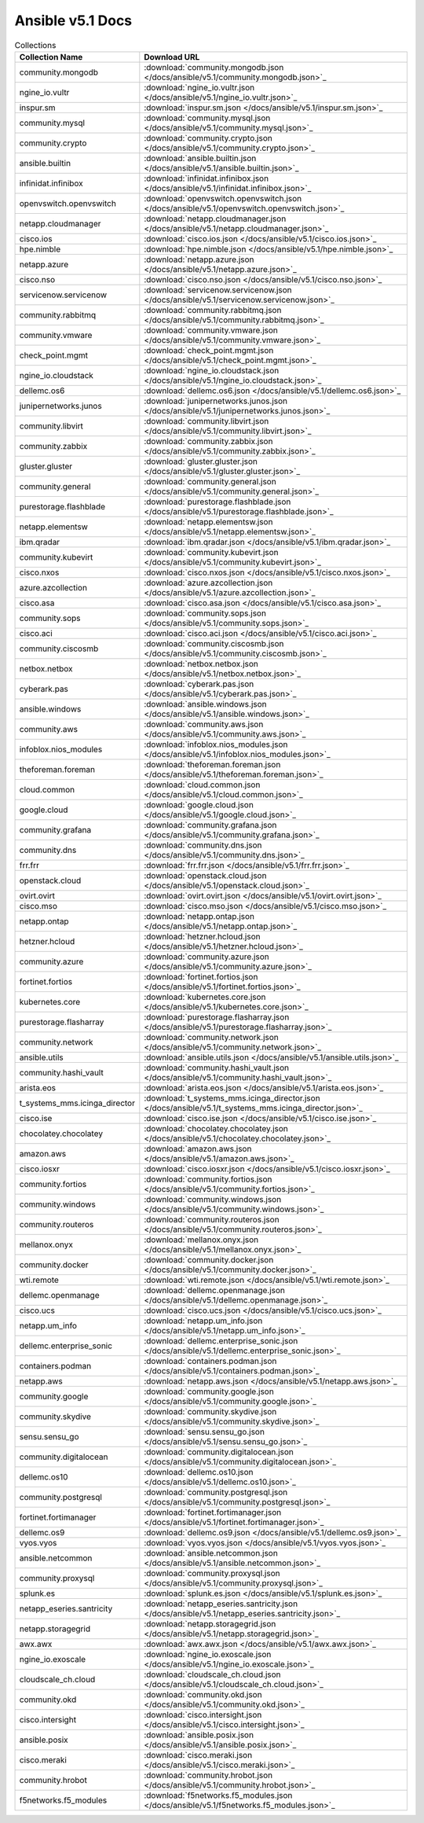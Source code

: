 

Ansible v5.1 Docs
========================================

.. list-table:: Collections
   :header-rows: 1

   * - Collection Name
     - Download URL

   * - community.mongodb
     - :download:`community.mongodb.json </docs/ansible/v5.1/community.mongodb.json>`_

   * - ngine_io.vultr
     - :download:`ngine_io.vultr.json </docs/ansible/v5.1/ngine_io.vultr.json>`_

   * - inspur.sm
     - :download:`inspur.sm.json </docs/ansible/v5.1/inspur.sm.json>`_

   * - community.mysql
     - :download:`community.mysql.json </docs/ansible/v5.1/community.mysql.json>`_

   * - community.crypto
     - :download:`community.crypto.json </docs/ansible/v5.1/community.crypto.json>`_

   * - ansible.builtin
     - :download:`ansible.builtin.json </docs/ansible/v5.1/ansible.builtin.json>`_

   * - infinidat.infinibox
     - :download:`infinidat.infinibox.json </docs/ansible/v5.1/infinidat.infinibox.json>`_

   * - openvswitch.openvswitch
     - :download:`openvswitch.openvswitch.json </docs/ansible/v5.1/openvswitch.openvswitch.json>`_

   * - netapp.cloudmanager
     - :download:`netapp.cloudmanager.json </docs/ansible/v5.1/netapp.cloudmanager.json>`_

   * - cisco.ios
     - :download:`cisco.ios.json </docs/ansible/v5.1/cisco.ios.json>`_

   * - hpe.nimble
     - :download:`hpe.nimble.json </docs/ansible/v5.1/hpe.nimble.json>`_

   * - netapp.azure
     - :download:`netapp.azure.json </docs/ansible/v5.1/netapp.azure.json>`_

   * - cisco.nso
     - :download:`cisco.nso.json </docs/ansible/v5.1/cisco.nso.json>`_

   * - servicenow.servicenow
     - :download:`servicenow.servicenow.json </docs/ansible/v5.1/servicenow.servicenow.json>`_

   * - community.rabbitmq
     - :download:`community.rabbitmq.json </docs/ansible/v5.1/community.rabbitmq.json>`_

   * - community.vmware
     - :download:`community.vmware.json </docs/ansible/v5.1/community.vmware.json>`_

   * - check_point.mgmt
     - :download:`check_point.mgmt.json </docs/ansible/v5.1/check_point.mgmt.json>`_

   * - ngine_io.cloudstack
     - :download:`ngine_io.cloudstack.json </docs/ansible/v5.1/ngine_io.cloudstack.json>`_

   * - dellemc.os6
     - :download:`dellemc.os6.json </docs/ansible/v5.1/dellemc.os6.json>`_

   * - junipernetworks.junos
     - :download:`junipernetworks.junos.json </docs/ansible/v5.1/junipernetworks.junos.json>`_

   * - community.libvirt
     - :download:`community.libvirt.json </docs/ansible/v5.1/community.libvirt.json>`_

   * - community.zabbix
     - :download:`community.zabbix.json </docs/ansible/v5.1/community.zabbix.json>`_

   * - gluster.gluster
     - :download:`gluster.gluster.json </docs/ansible/v5.1/gluster.gluster.json>`_

   * - community.general
     - :download:`community.general.json </docs/ansible/v5.1/community.general.json>`_

   * - purestorage.flashblade
     - :download:`purestorage.flashblade.json </docs/ansible/v5.1/purestorage.flashblade.json>`_

   * - netapp.elementsw
     - :download:`netapp.elementsw.json </docs/ansible/v5.1/netapp.elementsw.json>`_

   * - ibm.qradar
     - :download:`ibm.qradar.json </docs/ansible/v5.1/ibm.qradar.json>`_

   * - community.kubevirt
     - :download:`community.kubevirt.json </docs/ansible/v5.1/community.kubevirt.json>`_

   * - cisco.nxos
     - :download:`cisco.nxos.json </docs/ansible/v5.1/cisco.nxos.json>`_

   * - azure.azcollection
     - :download:`azure.azcollection.json </docs/ansible/v5.1/azure.azcollection.json>`_

   * - cisco.asa
     - :download:`cisco.asa.json </docs/ansible/v5.1/cisco.asa.json>`_

   * - community.sops
     - :download:`community.sops.json </docs/ansible/v5.1/community.sops.json>`_

   * - cisco.aci
     - :download:`cisco.aci.json </docs/ansible/v5.1/cisco.aci.json>`_

   * - community.ciscosmb
     - :download:`community.ciscosmb.json </docs/ansible/v5.1/community.ciscosmb.json>`_

   * - netbox.netbox
     - :download:`netbox.netbox.json </docs/ansible/v5.1/netbox.netbox.json>`_

   * - cyberark.pas
     - :download:`cyberark.pas.json </docs/ansible/v5.1/cyberark.pas.json>`_

   * - ansible.windows
     - :download:`ansible.windows.json </docs/ansible/v5.1/ansible.windows.json>`_

   * - community.aws
     - :download:`community.aws.json </docs/ansible/v5.1/community.aws.json>`_

   * - infoblox.nios_modules
     - :download:`infoblox.nios_modules.json </docs/ansible/v5.1/infoblox.nios_modules.json>`_

   * - theforeman.foreman
     - :download:`theforeman.foreman.json </docs/ansible/v5.1/theforeman.foreman.json>`_

   * - cloud.common
     - :download:`cloud.common.json </docs/ansible/v5.1/cloud.common.json>`_

   * - google.cloud
     - :download:`google.cloud.json </docs/ansible/v5.1/google.cloud.json>`_

   * - community.grafana
     - :download:`community.grafana.json </docs/ansible/v5.1/community.grafana.json>`_

   * - community.dns
     - :download:`community.dns.json </docs/ansible/v5.1/community.dns.json>`_

   * - frr.frr
     - :download:`frr.frr.json </docs/ansible/v5.1/frr.frr.json>`_

   * - openstack.cloud
     - :download:`openstack.cloud.json </docs/ansible/v5.1/openstack.cloud.json>`_

   * - ovirt.ovirt
     - :download:`ovirt.ovirt.json </docs/ansible/v5.1/ovirt.ovirt.json>`_

   * - cisco.mso
     - :download:`cisco.mso.json </docs/ansible/v5.1/cisco.mso.json>`_

   * - netapp.ontap
     - :download:`netapp.ontap.json </docs/ansible/v5.1/netapp.ontap.json>`_

   * - hetzner.hcloud
     - :download:`hetzner.hcloud.json </docs/ansible/v5.1/hetzner.hcloud.json>`_

   * - community.azure
     - :download:`community.azure.json </docs/ansible/v5.1/community.azure.json>`_

   * - fortinet.fortios
     - :download:`fortinet.fortios.json </docs/ansible/v5.1/fortinet.fortios.json>`_

   * - kubernetes.core
     - :download:`kubernetes.core.json </docs/ansible/v5.1/kubernetes.core.json>`_

   * - purestorage.flasharray
     - :download:`purestorage.flasharray.json </docs/ansible/v5.1/purestorage.flasharray.json>`_

   * - community.network
     - :download:`community.network.json </docs/ansible/v5.1/community.network.json>`_

   * - ansible.utils
     - :download:`ansible.utils.json </docs/ansible/v5.1/ansible.utils.json>`_

   * - community.hashi_vault
     - :download:`community.hashi_vault.json </docs/ansible/v5.1/community.hashi_vault.json>`_

   * - arista.eos
     - :download:`arista.eos.json </docs/ansible/v5.1/arista.eos.json>`_

   * - t_systems_mms.icinga_director
     - :download:`t_systems_mms.icinga_director.json </docs/ansible/v5.1/t_systems_mms.icinga_director.json>`_

   * - cisco.ise
     - :download:`cisco.ise.json </docs/ansible/v5.1/cisco.ise.json>`_

   * - chocolatey.chocolatey
     - :download:`chocolatey.chocolatey.json </docs/ansible/v5.1/chocolatey.chocolatey.json>`_

   * - amazon.aws
     - :download:`amazon.aws.json </docs/ansible/v5.1/amazon.aws.json>`_

   * - cisco.iosxr
     - :download:`cisco.iosxr.json </docs/ansible/v5.1/cisco.iosxr.json>`_

   * - community.fortios
     - :download:`community.fortios.json </docs/ansible/v5.1/community.fortios.json>`_

   * - community.windows
     - :download:`community.windows.json </docs/ansible/v5.1/community.windows.json>`_

   * - community.routeros
     - :download:`community.routeros.json </docs/ansible/v5.1/community.routeros.json>`_

   * - mellanox.onyx
     - :download:`mellanox.onyx.json </docs/ansible/v5.1/mellanox.onyx.json>`_

   * - community.docker
     - :download:`community.docker.json </docs/ansible/v5.1/community.docker.json>`_

   * - wti.remote
     - :download:`wti.remote.json </docs/ansible/v5.1/wti.remote.json>`_

   * - dellemc.openmanage
     - :download:`dellemc.openmanage.json </docs/ansible/v5.1/dellemc.openmanage.json>`_

   * - cisco.ucs
     - :download:`cisco.ucs.json </docs/ansible/v5.1/cisco.ucs.json>`_

   * - netapp.um_info
     - :download:`netapp.um_info.json </docs/ansible/v5.1/netapp.um_info.json>`_

   * - dellemc.enterprise_sonic
     - :download:`dellemc.enterprise_sonic.json </docs/ansible/v5.1/dellemc.enterprise_sonic.json>`_

   * - containers.podman
     - :download:`containers.podman.json </docs/ansible/v5.1/containers.podman.json>`_

   * - netapp.aws
     - :download:`netapp.aws.json </docs/ansible/v5.1/netapp.aws.json>`_

   * - community.google
     - :download:`community.google.json </docs/ansible/v5.1/community.google.json>`_

   * - community.skydive
     - :download:`community.skydive.json </docs/ansible/v5.1/community.skydive.json>`_

   * - sensu.sensu_go
     - :download:`sensu.sensu_go.json </docs/ansible/v5.1/sensu.sensu_go.json>`_

   * - community.digitalocean
     - :download:`community.digitalocean.json </docs/ansible/v5.1/community.digitalocean.json>`_

   * - dellemc.os10
     - :download:`dellemc.os10.json </docs/ansible/v5.1/dellemc.os10.json>`_

   * - community.postgresql
     - :download:`community.postgresql.json </docs/ansible/v5.1/community.postgresql.json>`_

   * - fortinet.fortimanager
     - :download:`fortinet.fortimanager.json </docs/ansible/v5.1/fortinet.fortimanager.json>`_

   * - dellemc.os9
     - :download:`dellemc.os9.json </docs/ansible/v5.1/dellemc.os9.json>`_

   * - vyos.vyos
     - :download:`vyos.vyos.json </docs/ansible/v5.1/vyos.vyos.json>`_

   * - ansible.netcommon
     - :download:`ansible.netcommon.json </docs/ansible/v5.1/ansible.netcommon.json>`_

   * - community.proxysql
     - :download:`community.proxysql.json </docs/ansible/v5.1/community.proxysql.json>`_

   * - splunk.es
     - :download:`splunk.es.json </docs/ansible/v5.1/splunk.es.json>`_

   * - netapp_eseries.santricity
     - :download:`netapp_eseries.santricity.json </docs/ansible/v5.1/netapp_eseries.santricity.json>`_

   * - netapp.storagegrid
     - :download:`netapp.storagegrid.json </docs/ansible/v5.1/netapp.storagegrid.json>`_

   * - awx.awx
     - :download:`awx.awx.json </docs/ansible/v5.1/awx.awx.json>`_

   * - ngine_io.exoscale
     - :download:`ngine_io.exoscale.json </docs/ansible/v5.1/ngine_io.exoscale.json>`_

   * - cloudscale_ch.cloud
     - :download:`cloudscale_ch.cloud.json </docs/ansible/v5.1/cloudscale_ch.cloud.json>`_

   * - community.okd
     - :download:`community.okd.json </docs/ansible/v5.1/community.okd.json>`_

   * - cisco.intersight
     - :download:`cisco.intersight.json </docs/ansible/v5.1/cisco.intersight.json>`_

   * - ansible.posix
     - :download:`ansible.posix.json </docs/ansible/v5.1/ansible.posix.json>`_

   * - cisco.meraki
     - :download:`cisco.meraki.json </docs/ansible/v5.1/cisco.meraki.json>`_

   * - community.hrobot
     - :download:`community.hrobot.json </docs/ansible/v5.1/community.hrobot.json>`_

   * - f5networks.f5_modules
     - :download:`f5networks.f5_modules.json </docs/ansible/v5.1/f5networks.f5_modules.json>`_
